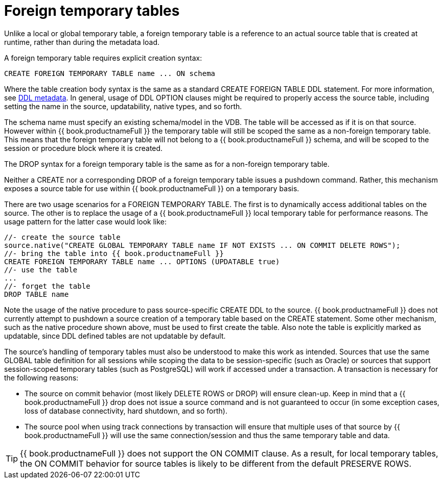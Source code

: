 // Module included in the following assemblies:
// as_temp-tables.adoc
[id="foreign-temp-tables"]
= Foreign temporary tables

Unlike a local or global temporary table, a foreign temporary table is a reference to an actual source table that is created at runtime, 
rather than during the metadata load.

A foreign temporary table requires explicit creation syntax:

[source,sql]
----
CREATE FOREIGN TEMPORARY TABLE name ... ON schema
----

Where the table creation body syntax is the same as a standard CREATE FOREIGN TABLE DDL statement. 
For more information, see xref:ddl-metadata[DDL metadata]. 
In general, usage of DDL OPTION clauses might be required to properly access the source table, 
including setting the name in the source, updatability, native types, and so forth.

The schema name must specify an existing schema/model in the VDB. 
The table will be accessed as if it is on that source. 
However within {{ book.productnameFull }} the temporary table will still be scoped the same as a non-foreign temporary table. 
This means that the foreign temporary table will not belong to a {{ book.productnameFull }} schema,
 and will be scoped to the session or procedure block where it is created.

The DROP syntax for a foreign temporary table is the same as for a non-foreign temporary table.

Neither a CREATE nor a corresponding DROP of a foreign temporary table issues a pushdown command.  
Rather, this mechanism exposes a source table for use within {{ book.productnameFull }} on a temporary basis.

There are two usage scenarios for a FOREIGN TEMPORARY TABLE. 
The first is to dynamically access additional tables on the source. 
The other is to replace the usage of a {{ book.productnameFull }} local temporary table for performance reasons. 
The usage pattern for the latter case would look like:

[source,sql]
----
//- create the source table
source.native("CREATE GLOBAL TEMPORARY TABLE name IF NOT EXISTS ... ON COMMIT DELETE ROWS");
//- bring the table into {{ book.productnameFull }}
CREATE FOREIGN TEMPORARY TABLE name ... OPTIONS (UPDATABLE true)
//- use the table
...
//- forget the table
DROP TABLE name
----

Note the usage of the native procedure to pass source-specific CREATE DDL to the source. 
{{ book.productnameFull }} does not currently attempt to pushdown a source creation of a temporary table based on the CREATE statement. 
Some other mechanism, such as the native procedure shown above, must be used to first create the table. 
Also note the table is explicitly marked as updatable, since DDL defined tables are not updatable by default.

The source’s handling of temporary tables must also be understood to make this work as intended. 
Sources that use the same GLOBAL table definition for all sessions while scoping the data to be 
session-specific (such as Oracle) or sources that support session-scoped temporary tables (such as PostgreSQL) 
will work if accessed under a transaction. 
A transaction is necessary for the following reasons:

* The source on commit behavior (most likely DELETE ROWS or DROP) will ensure clean-up. 
Keep in mind that a {{ book.productnameFull }} drop does not issue a source command and is not guaranteed to occur 
(in some exception cases, loss of database connectivity, hard shutdown, and so forth).
* The source pool when using track connections by transaction will ensure that multiple uses of that source by 
{{ book.productnameFull }} will use the same connection/session and thus the same temporary table and data.

TIP: {{ book.productnameFull }} does not support the ON COMMIT clause. 
As a result, for local temporary tables, the ON COMMIT behavior for source tables is likely to be different from the default PRESERVE ROWS.
